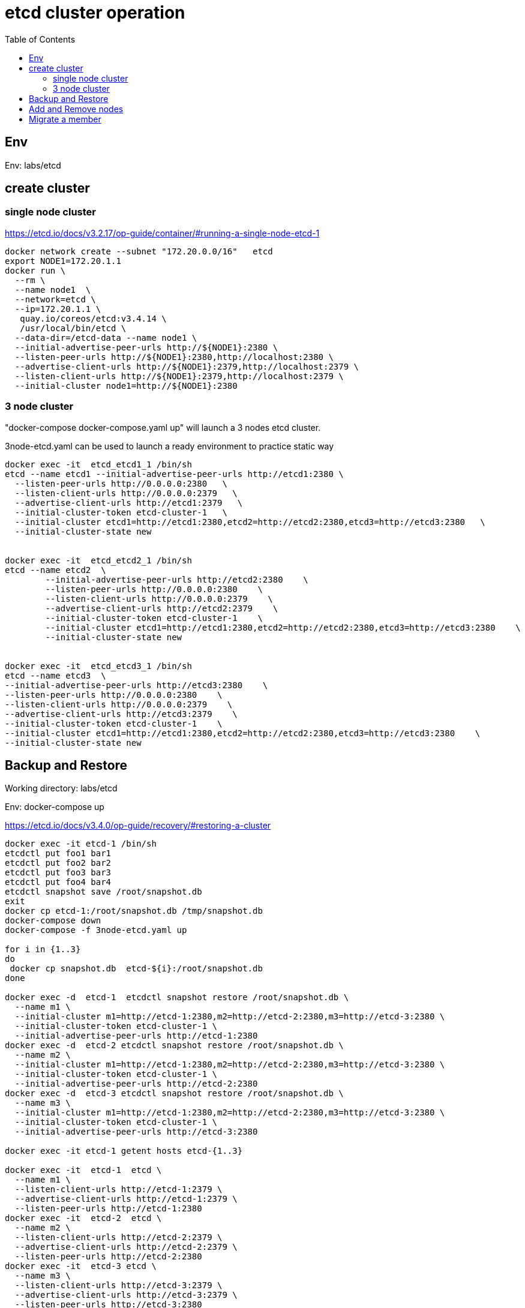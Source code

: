 = etcd cluster operation
:toc:

== Env

Env:  labs/etcd

== create cluster

=== single node cluster

https://etcd.io/docs/v3.2.17/op-guide/container/#running-a-single-node-etcd-1

[source, bash]
----
docker network create --subnet "172.20.0.0/16"   etcd 
export NODE1=172.20.1.1
docker run \
  --rm \
  --name node1  \
  --network=etcd \
  --ip=172.20.1.1 \
   quay.io/coreos/etcd:v3.4.14 \
   /usr/local/bin/etcd \
  --data-dir=/etcd-data --name node1 \
  --initial-advertise-peer-urls http://${NODE1}:2380 \
  --listen-peer-urls http://${NODE1}:2380,http://localhost:2380 \
  --advertise-client-urls http://${NODE1}:2379,http://localhost:2379 \
  --listen-client-urls http://${NODE1}:2379,http://localhost:2379 \
  --initial-cluster node1=http://${NODE1}:2380
----

=== 3 node cluster

"docker-compose docker-compose.yaml up" will launch a 3 nodes etcd cluster.

3node-etcd.yaml can be used to launch a ready environment to practice static way

[source,bash ]
----
docker exec -it  etcd_etcd1_1 /bin/sh
etcd --name etcd1 --initial-advertise-peer-urls http://etcd1:2380 \
  --listen-peer-urls http://0.0.0.0:2380   \
  --listen-client-urls http://0.0.0.0:2379   \
  --advertise-client-urls http://etcd1:2379   \
  --initial-cluster-token etcd-cluster-1   \
  --initial-cluster etcd1=http://etcd1:2380,etcd2=http://etcd2:2380,etcd3=http://etcd3:2380   \
  --initial-cluster-state new


docker exec -it  etcd_etcd2_1 /bin/sh
etcd --name etcd2  \
	--initial-advertise-peer-urls http://etcd2:2380    \
	--listen-peer-urls http://0.0.0.0:2380    \
	--listen-client-urls http://0.0.0.0:2379    \
	--advertise-client-urls http://etcd2:2379    \
	--initial-cluster-token etcd-cluster-1    \
	--initial-cluster etcd1=http://etcd1:2380,etcd2=http://etcd2:2380,etcd3=http://etcd3:2380    \
	--initial-cluster-state new 


docker exec -it  etcd_etcd3_1 /bin/sh
etcd --name etcd3  \
--initial-advertise-peer-urls http://etcd3:2380    \
--listen-peer-urls http://0.0.0.0:2380    \
--listen-client-urls http://0.0.0.0:2379    \
--advertise-client-urls http://etcd3:2379    \
--initial-cluster-token etcd-cluster-1    \
--initial-cluster etcd1=http://etcd1:2380,etcd2=http://etcd2:2380,etcd3=http://etcd3:2380    \
--initial-cluster-state new

----

== Backup and Restore
Working directory: labs/etcd

Env: docker-compose up

https://etcd.io/docs/v3.4.0/op-guide/recovery/#restoring-a-cluster

[source, bash]
----

docker exec -it etcd-1 /bin/sh
etcdctl put foo1 bar1
etcdctl put foo2 bar2
etcdctl put foo3 bar3
etcdctl put foo4 bar4
etcdctl snapshot save /root/snapshot.db
exit
docker cp etcd-1:/root/snapshot.db /tmp/snapshot.db
docker-compose down
docker-compose -f 3node-etcd.yaml up

for i in {1..3}
do
 docker cp snapshot.db  etcd-${i}:/root/snapshot.db 
done

docker exec -d  etcd-1  etcdctl snapshot restore /root/snapshot.db \
  --name m1 \
  --initial-cluster m1=http://etcd-1:2380,m2=http://etcd-2:2380,m3=http://etcd-3:2380 \
  --initial-cluster-token etcd-cluster-1 \
  --initial-advertise-peer-urls http://etcd-1:2380
docker exec -d  etcd-2 etcdctl snapshot restore /root/snapshot.db \
  --name m2 \
  --initial-cluster m1=http://etcd-1:2380,m2=http://etcd-2:2380,m3=http://etcd-3:2380 \
  --initial-cluster-token etcd-cluster-1 \
  --initial-advertise-peer-urls http://etcd-2:2380
docker exec -d  etcd-3 etcdctl snapshot restore /root/snapshot.db \
  --name m3 \
  --initial-cluster m1=http://etcd-1:2380,m2=http://etcd-2:2380,m3=http://etcd-3:2380 \
  --initial-cluster-token etcd-cluster-1 \
  --initial-advertise-peer-urls http://etcd-3:2380

docker exec -it etcd-1 getent hosts etcd-{1..3}
 
docker exec -it  etcd-1  etcd \
  --name m1 \
  --listen-client-urls http://etcd-1:2379 \
  --advertise-client-urls http://etcd-1:2379 \
  --listen-peer-urls http://etcd-1:2380 
docker exec -it  etcd-2  etcd \
  --name m2 \
  --listen-client-urls http://etcd-2:2379 \
  --advertise-client-urls http://etcd-2:2379 \
  --listen-peer-urls http://etcd-2:2380 
docker exec -it  etcd-3 etcd \
  --name m3 \
  --listen-client-urls http://etcd-3:2379 \
  --advertise-client-urls http://etcd-3:2379 \
  --listen-peer-urls http://etcd-3:2380 

#check
docker exec -it etcd-1 etcdctl  \
   --endpoints=$(docker exec  etcd-1 getent hosts etcd-{1..3} | awk '{print "http://" $1 ":2379"}' | paste -sd ',') \
   member list -w table
----

== Add and Remove nodes

Working directory:  labs/etcd

Env:  docker-compose up
[source, bash]
----
docker run -d --name=etcd-4 \
   --network=etcd_default \
   --hostname=etcd-4 \
   quay.io/coreos/etcd:v3.4.13 \
   /bin/sh -c "sleep 1d"

docker exec -d  etcd-1 etcdctl member add etcd-4 --peer-urls=http://etcd-4:2380

docker exec -it etcd-4 /bin/sh
export ETCD_NAME="etcd-4"
export ETCD_INITIAL_CLUSTER="etcd-2=http://etcd-2:2380,etcd-4=http://etcd-4:2380,etcd-1=http://etcd-1:2380,etcd-3=http://etcd-3:2380"
export ETCD_INITIAL_ADVERTISE_PEER_URLS="http://etcd-4:2380"
export ETCD_INITIAL_CLUSTER_STATE="existing"

export IP=$(getent hosts etcd-4  | awk '{print $1}')
etcd --listen-client-urls http://$IP:2379 \
   --advertise-client-urls http://$IP:2379 \
   --listen-peer-urls http://$IP:2380
   
# verify cluster status
export ENDPOINTS=$(getent hosts etcd-{1..4} | awk '{print "http://" $2 ":2379"}' | paste -sd',')
etcdctl member list --endpoints=$ENDPOINTS -w table
etcdctl endpoint status --endpoints=$ENDPOINTS -w table
#assume etcd-2 88d11e2649dad027 , not a leader
etcdctl member remove 88d11e2649dad027 --endpoints=$ENDPOINTS

#clean up
docker-compose down
docker rm -f etcd-4
----


== Migrate a member

https://etcd.io/docs/v2/admin_guide/#member-migration

[source, bash]
----
docker-compose up
docker run -d --name=etcd-4 \
   --network=etcd_default \
   --hostname=etcd-4 \
   -e 'ETCD_DATAT_DIR=/etcd_data' \
   --mount source=etcd_etcd-3,target=/old-etcd-data \
   quay.io/coreos/etcd:v3.4.13 \
   /bin/sh -c "sleep 1d"

docker pause  etcd-3

docker exec -it etcd-1 /bin/sh
# assume etcd-3's member id is c3697c3697a4, and etcd-4's IP is 172.26.0.5
etcdctl member update c3697a420dcd --peer-urls=http://172.26.0.5:2380

docker exec -it etcd-4 /bin/sh

cp -r /old-etcd-data /etcd_data

etcd -name etcd-3 \
-listen-peer-urls http://172.26.0.5:2380 \
-listen-client-urls http://172.26.0.5:2379,http://127.0.0.1:2379 \
-advertise-client-urls http://172.26.0.5:2379,http://127.0.0.1:2379


#clean up
docker rm -f etcd-4
docker-compose down
----
